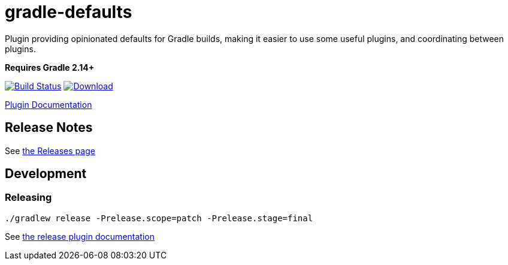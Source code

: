 = gradle-defaults

Plugin providing opinionated defaults for Gradle builds, making it easier to use some useful plugins, and
coordinating between plugins.

*Requires Gradle 2.14+*

image:https://travis-ci.org/jdigger/gradle-defaults.png?branch=master[Build Status,link=https://travis-ci.org/jdigger/gradle-defaults]
https://bintray.com/jmoore/java-lib/com.mooregreatsoftware%3Agradle-defaults/_latestVersion[ image:https://api.bintray.com/packages/jmoore/java-lib/com.mooregreatsoftware%3Agradle-defaults/images/download.svg[Download] ]

https://jdigger.github.io/gradle-defaults/[Plugin Documentation]

== Release Notes

See link:../../releases[the Releases page]

== Development

=== Releasing

`./gradlew release -Prelease.scope=patch -Prelease.stage=final`

See https://github.com/ajoberstar/gradle-git/wiki/Release%20Plugins%201.x[the release plugin documentation]
